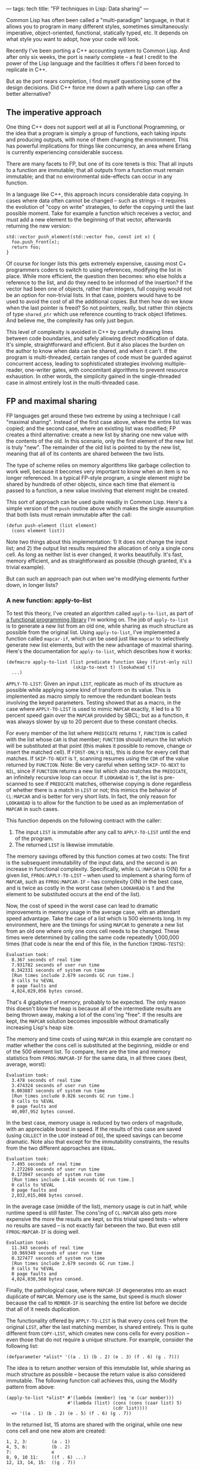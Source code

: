 ---
tags: tech
title: "FP techniques in Lisp: Data sharing"
---

Common Lisp has often been called a "multi-paradigm" language, in that
it allows you to program in many different styles, sometimes
simultaneously: imperative, object-oriented, functional, statically
typed, etc. It depends on what style you want to adopt, how your code
will look.

#+begin_html
  <!--more-->
#+end_html

Recently I've been porting a C++ accounting system to Common Lisp. And
after only six weeks, the port is nearly complete -- a feat I credit to
the power of the Lisp language and the facilities it offers I'd been
forced to replicate in C++.

But as the port nears completion, I find myself questioning some of the
design decisions. Did C++ force me down a path where Lisp can offer a
better alternative?

** The imperative approach
One thing C++ does not support well at all is Functional Programming, or
the idea that a program is simply a group of functions, each taking
inputs and producing outputs, with none of them changing the
environment. This has powerful implications for things like concurrency,
an area where Erlang is currently experiencing considerable success.

There are many facets to FP, but one of its core tenets is this: That
all inputs to a function are immutable; that all outputs from a function
must remain immutable; and that no environmental side-effects can occur
in any function.

In a language like C++, this approach incurs considerable data copying.
In cases where data often cannot be changed -- such as strings -- it
requires the evolution of "copy on write" strategies, to defer the
copying until the last possible moment. Take for example a function
which receives a vector, and must add a new element to the beginning of
that vector, afterwards returning the new version:

#+begin_example
std::vector push_element(std::vector foo, const int x) {
  foo.push_front(x);
  return foo;
}
#+end_example

Of course for longer lists this gets extremely expensive, causing most
C+ programmers coders to switch to using references, modifying the list
in place. While more efficient, the question then becomes: who else
holds a reference to the list, and do they need to be informed of the
insertion? If the vector had been one of objects, rather than integers,
full copying would not be an option for non-trivial lists. In that case,
pointers would have to be used to avoid the cost of all the additional
copies. But then how do we know when the last pointer is freed? So not
pointers, really, but rather thin objects of type =shared_ptr= which use
reference counting to track object lifetimes. And believe me, the
complexity has only just begun.

This level of complexity is avoided in C++ by carefully drawing lines
between code boundaries, and safely allowing direct modification of
data. It's simple, straightforward and efficient. But it also places the
burden on the author to know when data can be shared, and when it can't.
If the program is multi-threaded, certain ranges of code must be guarded
against concurrent access, leading to sophisticated strategies involving
multiple-reader, one-writer gates, with concomitant algorithms to
prevent resource exhaustion. In other words, the simplicity gained in
the single-threaded case in almost entirely lost in the multi-threaded
case.

** FP and maximal sharing
FP languages get around these two extreme by using a technique I call
"maximal sharing". Instead of the first case above, where the entire
list was copied; and the second case, where an existing list was
modified; FP creates a third alternative: create a new list by sharing
one new value with the contents of the old. In this scenario, only the
first element of the new list is truly "new". The remainder of the old
list is pointed to by the new list, meaning that all of its contents are
shared between the two lists.

The type of scheme relies on memory algorithms like garbage collection
to work well, because it becomes very important to know when an item is
no longer referenced. In a typical FP-style program, a single element
might be shared by hundreds of other objects, since each time that
element is passed to a function, a new value involving that element
might be created.

This sort of approach can be used quite readily in Common Lisp. Here's a
simple version of the =push= routine above which makes the single
assumption that both lists must remain immutable after the call:

#+begin_example
(defun push-element (list element)
  (cons element list))
#+end_example

Note two things about this implementation: 1) It does not change the
input list; and 2) the output list results required the allocation of
only a single cons cell. As long as neither list is ever changed, it
works beautifully. It's fast, memory efficient, and as straightforward
as possible (though granted, it's a trivial example).

But can such an approach pan out when we're modifying elements further
down, in longer lists?

*** A new function: apply-to-list
To test this theory, I've created an algorithm called =apply-to-list=,
as part of
[[http://hg.newartisans.com/cambl/raw-file/be39ad4684d9/fprog.lisp][a
functional programming library]] I'm working on. The job of
=apply-to-list= is to generate a new list from an old one, while sharing
as much structure as possible from the original list. Using
=apply-to-list=, I've implemented a function called =mapcar-if=, which
can be used just like =mapcar= to selectively generate new list
elements, but with the new advantage of maximal sharing. Here's the
documentation for =apply-to-list=, which describes how it works:

#+begin_example
(defmacro apply-to-list (list predicate function &key (first-only nil)
                         (skip-to-next t) (lookahead t))
  ...)
#+end_example

=APPLY-TO-LIST=: Given an input =LIST=, replicate as much of its
structure as possible while applying some kind of transform on its
value. This is implemented as macro simply to remove the redundant
boolean tests involving the keyed parameters. Testing showed that as a
macro, in the case where =APPLY-TO-LIST= is used to mimic =MAPCAR=
exactly, it led to a 10 percent speed gain over the =MAPCAR= provided by
SBCL; but as a function, it was always slower by up to 20 percent due to
these constant checks.

For every member of the list where =PREDICATE= returns =T=, =FUNCTION=
is called with the list whose =CAR= is that member; =FUNCTION= should
return the list which will be substituted at that point (this makes it
possible to remove, change or insert the matched cell). If =FIRST-ONLY=
is =NIL=, this is done for every cell that matches. If =SKIP-TO-NEXT= is
=T=, scanning resumes using the =CDR= of the value returned by
=FUNCTION=. Note: Be very careful when setting =SKIP-TO-NEXT= to =NIL=,
since if =FUNCTION= returns a new list which also matches the
=PREDICATE=, an infinitely recursive loop can occur. If =LOOKAHEAD= is
=T=, the list is pre-scanned to see if =PREDICATE= matches, otherwise
copying is done regardless of whether there is a match in =LIST= or not;
this mimics the behavior of =CL:MAPCAR= and is better for very short
lists. In fact, the only reason for =LOOKAHEAD= is to allow for the
function to be used as an implementation of =MAPCAR= in such cases.

This function depends on the following contract with the caller:

1. The input =LIST= is immutable after any call to =APPLY-TO-LIST= until
   the end of the program.
2. The returned =LIST= is likewise immutable.

The memory savings offered by this function comes at two costs: The
first is the subsequent immutability of the input data, and the second
is an increase in functional complexity. Specifically, while =CL:MAPCAR=
is O(N) for a given list, =FPROG:APPLY-TO-LIST= -- when used to
implement a sharing form of =MAPCAR=, such as =FPROG:MAPCAR-IF= -- has
complexity O(N) in the best case, and is twice as costly in the worst
case (when =LOOKAHEAD= is =T= and the element to be substituted occurs
at the end of the list).

Now, the cost of speed in the worst case can lead to dramatic
improvements in memory usage in the average case, with an attendant
speed advantage. Take the case of a list which is 500 elements long. In
my environment, here are the timings for using =MAPCAR= to generate a
new list from an old one where only one cons cell needs to be changed.
These times were determined by calling the same code repeatedly
1,000,000 times (that code is near the end of this file, in the function
=TIMING-TESTS=):

#+begin_example
Evaluation took:
  8.367 seconds of real time
  7.931782 seconds of user run time
  0.342331 seconds of system run time
  [Run times include 2.679 seconds GC run time.]
  0 calls to %EVAL
  0 page faults and
  4,024,029,056 bytes consed.
#+end_example

That's 4 gigabytes of memory, probably to be expected. The only reason
this doesn't blow the heap is because all of the intermediate results
are being thrown away, making a lot of the cons'ing "free". If the
results are kept, the =MAPCAR= solution becomes impossible without
dramatically increasing Lisp's heap size.

The memory and time costs of using =MAPCAR= in this example are constant
no matter whether the cons cell is substituted at the beginning, middle
or end of the 500 element list. To compare, here are the time and memory
statistics from =FPROG:MAPCAR-IF= for the same data, in all three cases
(best, average, worst):

#+begin_example
Evaluation took:
  3.478 seconds of real time
  3.474324 seconds of user run time
  0.003887 seconds of system run time
  [Run times include 0.026 seconds GC run time.]
  0 calls to %EVAL
  0 page faults and
  40,007,952 bytes consed.
#+end_example

In the best case, memory usage is reduced by two orders of magnitude,
with an appreciable boost in speed. If the results of this case are
saved (using =COLLECT= in the =LOOP= instead of =DO=), the speed savings
can become dramatic. Note also that except for the immutability
constraints, the results from the two different approaches are =EQUAL=.

#+begin_example
Evaluation took:
  7.495 seconds of real time
  7.272269 seconds of user run time
  0.173947 seconds of system run time
  [Run times include 1.416 seconds GC run time.]
  0 calls to %EVAL
  0 page faults and
  2,032,015,008 bytes consed.
#+end_example

In the average case (middle of the list), memory usage is cut in half,
while runtime speed is still faster. The cons'ing of =CL:MAPCAR= also
gets more expensive the more the results are kept, so this trivial speed
tests -- where no results are saved -- is not exactly fair between the
two. But even still =FPROG:MAPCAR-IF= is doing well.

#+begin_example
Evaluation took:
  11.343 seconds of real time
  10.969349 seconds of user run time
  0.327477 seconds of system run time
  [Run times include 2.679 seconds GC run time.]
  0 calls to %EVAL
  0 page faults and
  4,024,030,568 bytes consed.
#+end_example

Finally, the pathological case, where =MAPCAR-IF= degenerates into an
exact duplicate of =MAPCAR=. Memory use is the same, but speed is much
slower because the call to =MEMBER-IF= is searching the entire list
before we decide that all of it needs duplication.

The functionality offered by =APPLY-TO-LIST= is that every cons cell
from the original =LIST=, after the last matching member, is shared
entirely. This is quite different from =COPY-LIST=, which creates new
cons cells for every position -- even those that do not require a unique
structure. For example, consider the following list:

#+begin_example
(defparameter *alist* '((a . 1) (b . 2) (e . 3) (f . 6) (g . 7)))
#+end_example

The idea is to return another version of this immutable list, while
sharing as much structure as possible -- because the return value is
also considered immutable. The following function call achieves this,
using the Modify pattern from above:

#+begin_example
(apply-to-list *alist* #'(lambda (member) (eq 'e (car member)))
                       #'(lambda (list) (cons (cons (caar list) 5)
                                        (cdr list))))
  => '((a . 1) (b . 2) (e . 5) (f . 6) (g . 7))
#+end_example

In the returned list, 15 atoms are shared with the original, while one
new cons cell and one new atom are created:

#+begin_example
1, 2, 3:         (a . 1)
4, 5, 6:         (b . 2)
7:               e
8, 9, 10 11:     ((f . 6) ...)
12, 13, 14, 15:  ((g . 7))
#+end_example

The usual practice of calling =MAPCAR= and changing the incorrect
element would have result in sharing only 13 atoms. That code might have
looked like this:

#+begin_example
(mapcar #'(lambda (cell)
            (if (eq 'e (car cell))
                (cons (car cell) 5)
                cell))
        *alist*)
#+end_example

Further, while a discrepancy of 2 cons cells may not seem like much in
this example, the difference increases by one for every cell beyond the
cell that matches. Thus, if the input list had contained 100 cells
beyond (e . 3), the difference would have been 102 cells, and not
merely 2.

Finally, in our example exactly 4 new cons cells and 1 new atom were
created as a result of the call:

#+begin_example
1: ((a . 1) ...)
2: ((b . 2) ...)
3: ((e . 5) ...)
4: (e . 5)
5: 5
#+end_example

This is the minimum amount of new information required to represent a
new structure where the only change is that 'e' is paired with 5 instead
of 3.

** Conclusion
The idea of =APPLY-TO-LIST= is to support efficient functional
programming, wherein immutable outputs are derived from immutable inputs
by efficiently sharing as much structure as possible -- resulting in the
least new memory allocated. In cases where no references are held, this
offers only a little gain over advanced generational garbage collection
(such as lists passed within a recursive function); but if the results
are held over the longer term, such as a series of computed values
stored in a result list, the savings of this function become quite
substantial. It was exactly this sort of situation which motivated the
creation of =APPLY-TO-LIST=: it made it possible to reduce overall
memory consumption by a factor of 20, without introducing any additional
complexity in the calling code.
